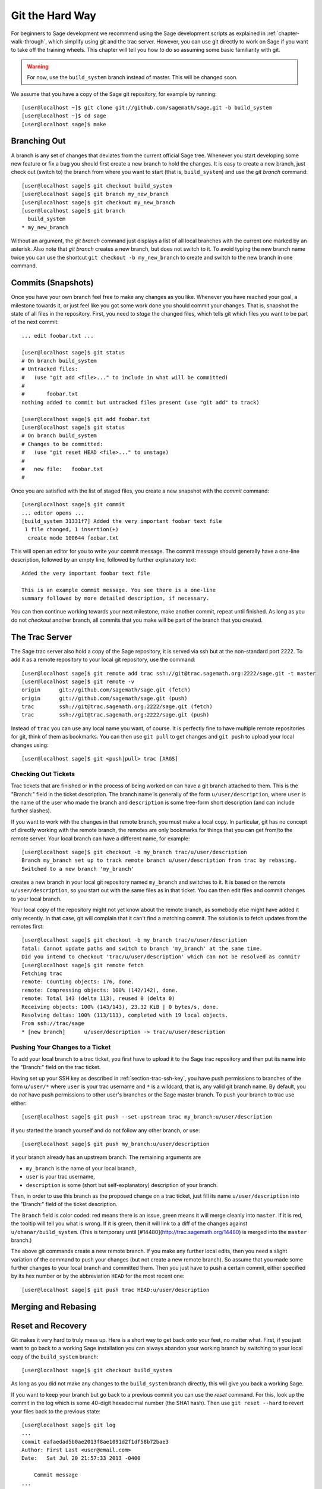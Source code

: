 .. _chapter-manual-git:

================
Git the Hard Way
================

For beginners to Sage development we recommend using the Sage
development scripts as explained in :ref:`chapter-walk-through`, which
simplify using git and the trac server. However, you can use git
directly to work on Sage if you want to take off the training
wheels. This chapter will tell you how to do so assuming some
basic familiarity with git.

.. warning::

    For now, use the ``build_system`` branch instead of master. This
    will be changed soon.


We assume that you have a copy of the Sage git repository, for example
by running::

    [user@localhost ~]$ git clone git://github.com/sagemath/sage.git -b build_system
    [user@localhost ~]$ cd sage
    [user@localhost sage]$ make



.. _section-git-branch:

Branching Out
=============

A branch is any set of changes that deviates from the current official
Sage tree. Whenever you start developing some new feature or fix a bug
you should first create a new branch to hold the changes. It is easy
to create a new branch, just check out (switch to) the branch from
where you want to start (that is, ``build_system``) and use the *git
branch* command::

    [user@localhost sage]$ git checkout build_system
    [user@localhost sage]$ git branch my_new_branch
    [user@localhost sage]$ git checkout my_new_branch
    [user@localhost sage]$ git branch
      build_system
    * my_new_branch

Without an argument, the *git branch* command just displays a list of
all local branches with the current one marked by an asterisk. Also
note that *git branch* creates a new branch, but does not switch to
it. To avoid typing the new branch name twice you can use the shortcut
``git checkout -b my_new_branch`` to create and switch to the new
branch in one command.




Commits (Snapshots)
===================

Once you have your own branch feel free to make any changes as you
like. Whenever you have reached your goal, a milestone towards it, or
just feel like you got some work done you should commit your
changes. That is, snapshot the state of all files in the
repository. First, you need to *stage* the changed files, which tells
git which files you want to be part of the next commit::

    ... edit foobar.txt ...

    [user@localhost sage]$ git status
    # On branch build_system
    # Untracked files:
    #   (use "git add <file>..." to include in what will be committed)
    #
    #       foobar.txt
    nothing added to commit but untracked files present (use "git add" to track)

    [user@localhost sage]$ git add foobar.txt
    [user@localhost sage]$ git status
    # On branch build_system
    # Changes to be committed:
    #   (use "git reset HEAD <file>..." to unstage)
    #
    #	new file:   foobar.txt
    #

Once you are satisfied with the list of staged files, you create a new
snapshot with the *commit* command::

    [user@localhost sage]$ git commit
    ... editor opens ...
    [build_system 31331f7] Added the very important foobar text file
     1 file changed, 1 insertion(+)
      create mode 100644 foobar.txt

This will open an editor for you to write your commit message. The
commit message should generally have a one-line description, followed
by an empty line, followed by further explanatory text::

    Added the very important foobar text file

    This is an example commit message. You see there is a one-line
    summary followed by more detailed description, if necessary.

You can then continue working towards your next milestone, make
another commit, repeat until finished. As long as you do not
*checkout* another branch, all commits that you make will be part of
the branch that you created.



.. _section-git-trac:

The Trac Server
===============

The Sage trac server also hold a copy of the Sage repository, it is
served via ssh but at the non-standard port 2222. To add it as a
remote repository to your local git repository, use the command::

    [user@localhost sage]$ git remote add trac ssh://git@trac.sagemath.org:2222/sage.git -t master
    [user@localhost sage]$ git remote -v
    origin	git://github.com/sagemath/sage.git (fetch)
    origin	git://github.com/sagemath/sage.git (push)
    trac	ssh://git@trac.sagemath.org:2222/sage.git (fetch)
    trac	ssh://git@trac.sagemath.org:2222/sage.git (push)

Instead of ``trac`` you can use any local name you want, of course. It
is perfectly fine to have multiple remote repositories for git, think
of them as bookmarks. You can then use ``git pull`` to get changes and
``git push`` to upload your local changes using::

    [user@localhost sage]$ git <push|pull> trac [ARGS]



.. _section-git-pull:

Checking Out Tickets
--------------------

Trac tickets that are finished or in the process of being worked on
can have a git branch attached to them. This is the "Branch:" field in
the ticket description. The branch name is generally of the form
``u/user/description``, where ``user`` is the name of the user who
made the branch and ``description`` is some free-form short
description (and can include further slashes).

If you want to work with the changes in that remote branch, you must
make a local copy. In particular, git has no concept of directly
working with the remote branch, the remotes are only bookmarks for
things that you can get from/to the remote server. Your local branch
can have a different name, for example::

    [user@localhost sage]$ git checkout -b my_branch trac/u/user/description
    Branch my_branch set up to track remote branch u/user/description from trac by rebasing.
    Switched to a new branch 'my_branch'

creates a new branch in your local git repository named ``my_branch``
and switches to it. It is based on the remote ``u/user/description``,
so you start out with the same files as in that ticket. You can then
edit files and commit changes to your local branch.

Your local copy of the repository might not yet know about the remote
branch, as somebody else might have added it only recently. In that
case, git will complain that it can't find a matching commit. The
solution is to fetch updates from the remotes first::

    [user@localhost sage]$ git checkout -b my_branch trac/u/user/description
    fatal: Cannot update paths and switch to branch 'my_branch' at the same time.
    Did you intend to checkout 'trac/u/user/description' which can not be resolved as commit?
    [user@localhost sage]$ git remote fetch
    Fetching trac
    remote: Counting objects: 176, done.
    remote: Compressing objects: 100% (142/142), done.
    remote: Total 143 (delta 113), reused 0 (delta 0)
    Receiving objects: 100% (143/143), 23.32 KiB | 0 bytes/s, done.
    Resolving deltas: 100% (113/113), completed with 19 local objects.
    From ssh://trac/sage
    * [new branch]      u/user/description -> trac/u/user/description


.. _section-git-push:

Pushing Your Changes to a Ticket
--------------------------------

To add your local branch to a trac ticket, you first have to upload it
to the Sage trac repository and then put its name into the "Branch:"
field on the trac ticket.

Having set up your SSH key as described in
:ref:`section-trac-ssh-key`, you have push permissions to branches of
the form ``u/user/*`` where ``user`` is your trac username and ``*``
is a wildcard, that is, any valid git branch name. By default, you do
*not* have push permissions to other user's branches or the Sage
master branch. To push your branch to trac use either::

    [user@localhost sage]$ git push --set-upstream trac my_branch:u/user/description

if you started the branch yourself and do not follow any other branch,
or use::

    [user@localhost sage]$ git push my_branch:u/user/description

if your branch already has an upstream branch. The remaining arguments
are 

* ``my_branch`` is the name of your local branch,
* ``user`` is your trac username,
* ``description`` is some (short but self-explanatory) description of
  your branch.

Then, in order to use this branch as the proposed change on a trac
ticket, just fill its name ``u/user/description`` into the "Branch:"
field of the ticket description.

The ``Branch`` field is color coded: red means there is an issue,
green means it will merge cleanly into ``master``. If it is red, the
tooltip will tell you what is wrong.  If it is green, then it will
link to a diff of the changes against ``u/ohanar/build_system``. (This
is temporary until [#14480](http://trac.sagemath.org/14480) is merged
into the ``master`` branch.)

The above git commands create a new remote branch. If you make any
further local edits, then you need a slight variation of the command
to push your changes (but not create a new remote branch). So assume
that you made some further changes to your local branch and committed
them. Then you just have to push a certain commit, either specified by
its hex number or by the abbreviation ``HEAD`` for the most recent
one::

    [user@localhost sage]$ git push trac HEAD:u/user/description




.. _section-git-merge:

Merging and Rebasing
====================

.. todo::

    Write something



.. _section-git-recovery:

Reset and Recovery
==================

Git makes it very hard to truly mess up. Here is a short way to get
back onto your feet, no matter what. First, if you just want to go
back to a working Sage installation you can always abandon your
working branch by switching to your local copy of the ``build_system``
branch::

    [user@localhost sage]$ git checkout build_system

As long as you did not make any changes to the ``build_system`` branch
directly, this will give you back a working Sage.

If you want to keep your branch but go back to a previous commit you
can use the *reset* command. For this, look up the commit in the log
which is some 40-digit hexadecimal number (the SHA1 hash). Then use
``git reset --hard`` to revert your files back to the previous state::

    [user@localhost sage]$ git log
    ...
    commit eafaedad5b0ae2013f8ae1091d2f1df58b72bae3
    Author: First Last <user@email.com>
    Date:   Sat Jul 20 21:57:33 2013 -0400

        Commit message
    ...
    [user@localhost sage]$ git reset --hard eafae

You only need to type the first couple of hex digits, git will
complain if this does not uniquely specify a commit. Also, there is
the useful abbreviation ``HEAD~`` for the previous commit and
``HEAD~n``, with some integer ``n``, for the n-th previous commit.

Finally, perhaps the ultimate human error recovery tool is the
reflog. This is a chronological history of git operations that you can
undo if needed. For example, let us assume we messed up the *git
reset* command and went back too far (say, 5 commits back). And, on
top of that, deleted a file and committed that::

    [user@localhost sage]$ git reset --hard HEAD~5
    [user@localhost sage]$ git rm sage
    [user@localhost sage]$ git commit -m "I shot myself into my foot"

Now we cannot just checkout the repository from before the reset,
because it is no longer in the history. However, here is the reflog::

    [user@localhost sage]$ git reflog
    2eca2a2 HEAD@{0}: commit: I shot myself into my foot
    b4d86b9 HEAD@{1}: reset: moving to HEAD~5
    af353bb HEAD@{2}: checkout: moving from some_branch to master
    1142feb HEAD@{3}: checkout: moving from other_branch to some_branch
    ...

The ``HEAD@{n}`` revisions are shortcuts for the history of git
operations. Since we want to rewind to before the erroneous *git
reset* command, we just have to reset back into the future::

    [user@localhost sage]$ git reset --hard HEAD@{2}
    
